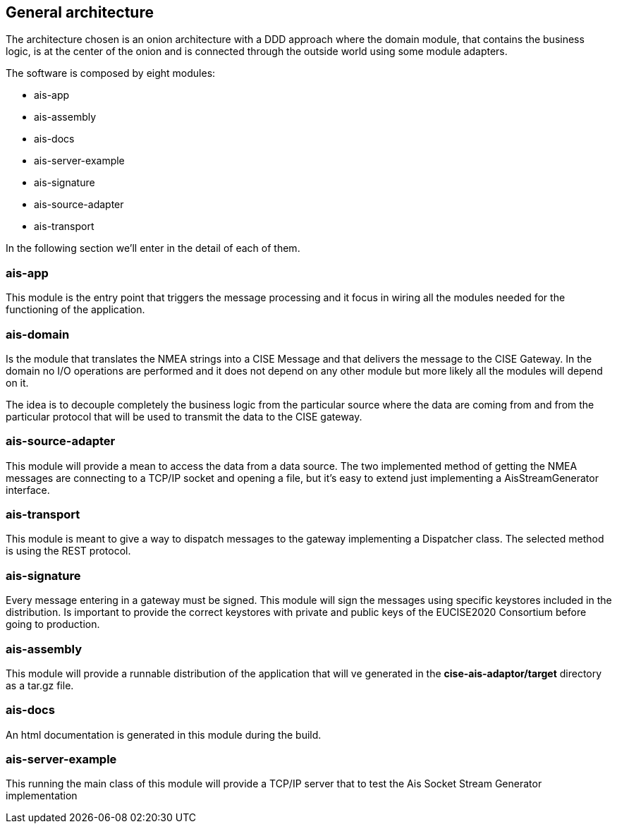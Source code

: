 == General architecture
The architecture chosen is an onion architecture with a DDD approach where the domain module, that contains the business logic, is at the center of the onion and is connected through the outside world using some module adapters.

The software is composed by eight modules:

* ais-app
* ais-assembly
* ais-docs
* ais-server-example
* ais-signature
* ais-source-adapter
* ais-transport

In the following section we'll enter in the detail of each of them.

=== ais-app

This module is the entry point that triggers the message processing and it focus in wiring all the modules needed for the functioning of the application.

=== ais-domain

Is the module that translates the NMEA strings into a CISE Message and
that delivers the message to the CISE Gateway. In the domain no I/O operations are performed and it does not depend on any other module but more likely all the modules will depend on it.

The idea is to decouple completely the business logic from the particular source where the data are coming from and from the particular protocol that will be used to transmit the data to the CISE gateway.

=== ais-source-adapter
This module will provide a mean to access the data from a data source. The two implemented method of getting the NMEA messages are connecting to a TCP/IP socket and opening a file, but it's easy to extend just implementing a AisStreamGenerator interface.

=== ais-transport
This module is meant to give a way to dispatch messages to the gateway implementing a Dispatcher class. The selected method is using the REST protocol.

=== ais-signature
Every message entering in a gateway must be signed. This module will sign the messages using specific keystores included in the distribution.
Is important to provide the correct keystores with private and public keys of the EUCISE2020 Consortium before going to production.

=== ais-assembly
This module will provide a runnable distribution of the application that will ve generated in the *cise-ais-adaptor/target* directory as a tar.gz file.

=== ais-docs
An html documentation is generated in this module during the build.

=== ais-server-example
This running the main class of this module will provide a TCP/IP server that to test the Ais Socket Stream Generator implementation
